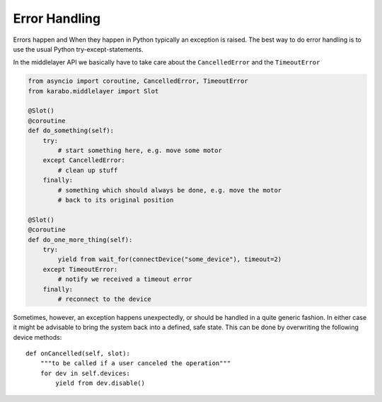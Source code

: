 Error Handling
==============

Errors happen and When they happen in Python typically an exception is
raised. The best way to do error handling is to use the usual Python
try-except-statements.

In the middlelayer API we basically have to take care about the ``CancelledError``
and the ``TimeoutError``

..  code-block:: Python

    from asyncio import coroutine, CancelledError, TimeoutError
    from karabo.middlelayer import Slot

    @Slot()
    @coroutine
    def do_something(self):
        try:
            # start something here, e.g. move some motor
        except CancelledError:
            # clean up stuff
        finally:
            # something which should always be done, e.g. move the motor
            # back to its original position

    @Slot()
    @coroutine
    def do_one_more_thing(self):
        try:
            yield from wait_for(connectDevice("some_device"), timeout=2)
        except TimeoutError:
            # notify we received a timeout error
        finally:
            # reconnect to the device

Sometimes, however, an exception happens unexpectedly, or should be handled in a quite
generic fashion. In either case it might be advisable to bring the system back into a
defined, safe state. This can be done by overwriting the following device methods::

    def onCancelled(self, slot):
        """to be called if a user canceled the operation"""
        for dev in self.devices:
            yield from dev.disable()
